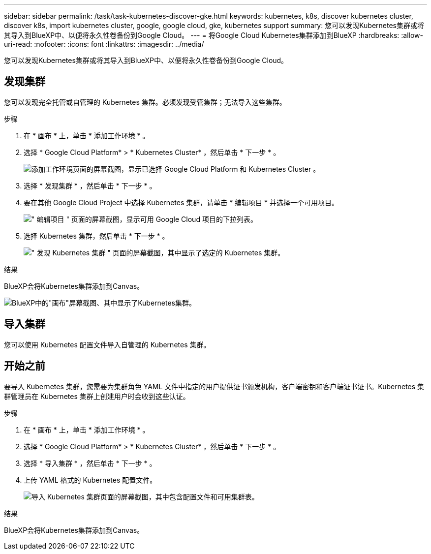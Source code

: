 ---
sidebar: sidebar 
permalink: /task/task-kubernetes-discover-gke.html 
keywords: kubernetes, k8s, discover kubernetes cluster, discover k8s, import kubernetes cluster, google, google cloud, gke, kubernetes support 
summary: 您可以发现Kubernetes集群或将其导入到BlueXP中、以便将永久性卷备份到Google Cloud。 
---
= 将Google Cloud Kubernetes集群添加到BlueXP
:hardbreaks:
:allow-uri-read: 
:nofooter: 
:icons: font
:linkattrs: 
:imagesdir: ../media/


[role="lead"]
您可以发现Kubernetes集群或将其导入到BlueXP中、以便将永久性卷备份到Google Cloud。



== 发现集群

您可以发现完全托管或自管理的 Kubernetes 集群。必须发现受管集群；无法导入这些集群。

.步骤
. 在 * 画布 * 上，单击 * 添加工作环境 * 。
. 选择 * Google Cloud Platform* > * Kubernetes Cluster* ，然后单击 * 下一步 * 。
+
image:screenshot-discover-kubernetes-gke.png["添加工作环境页面的屏幕截图，显示已选择 Google Cloud Platform 和 Kubernetes Cluster 。"]

. 选择 * 发现集群 * ，然后单击 * 下一步 * 。
. 要在其他 Google Cloud Project 中选择 Kubernetes 集群，请单击 * 编辑项目 * 并选择一个可用项目。
+
image:screenshot-k8s-gke-change-project.png["\" 编辑项目 \" 页面的屏幕截图，显示可用 Google Cloud 项目的下拉列表。"]

. 选择 Kubernetes 集群，然后单击 * 下一步 * 。
+
image:screenshot-k8s-gke-discover.png["\" 发现 Kubernetes 集群 \" 页面的屏幕截图，其中显示了选定的 Kubernetes 集群。"]



.结果
BlueXP会将Kubernetes集群添加到Canvas。

image:screenshot-k8s-gke-canvas.png["BlueXP中的\"画布\"屏幕截图、其中显示了Kubernetes集群。"]



== 导入集群

您可以使用 Kubernetes 配置文件导入自管理的 Kubernetes 集群。



== 开始之前

要导入 Kubernetes 集群，您需要为集群角色 YAML 文件中指定的用户提供证书颁发机构，客户端密钥和客户端证书证书。Kubernetes 集群管理员在 Kubernetes 集群上创建用户时会收到这些认证。

.步骤
. 在 * 画布 * 上，单击 * 添加工作环境 * 。
. 选择 * Google Cloud Platform* > * Kubernetes Cluster* ，然后单击 * 下一步 * 。
. 选择 * 导入集群 * ，然后单击 * 下一步 * 。
. 上传 YAML 格式的 Kubernetes 配置文件。
+
image:screenshot-k8s-gke-import-1.png["导入 Kubernetes 集群页面的屏幕截图，其中包含配置文件和可用集群表。"]



.结果
BlueXP会将Kubernetes集群添加到Canvas。
